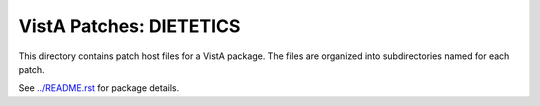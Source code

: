 ========================
VistA Patches: DIETETICS
========================

This directory contains patch host files for a VistA package.
The files are organized into subdirectories named for each patch.

See `<../README.rst>`__ for package details.
